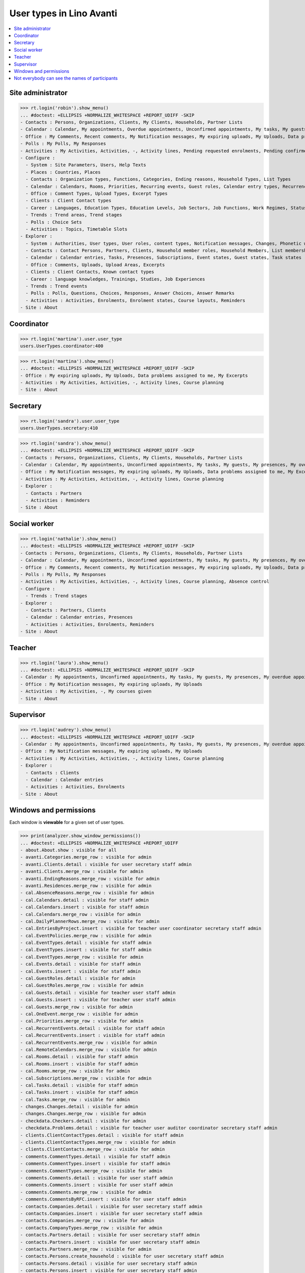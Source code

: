 .. doctest docs/specs/avanti/roles.rst
.. _avanti.specs.roles:

=========================
User types in Lino Avanti
=========================

.. doctest init:

    >>> import lino
    >>> lino.startup('lino_book.projects.adg.settings.doctests')
    >>> from lino.api.doctest import *

.. contents::
  :local:

    

Site administrator
==================

>>> rt.login('robin').show_menu()
... #doctest: +ELLIPSIS +NORMALIZE_WHITESPACE +REPORT_UDIFF -SKIP
- Contacts : Persons, Organizations, Clients, My Clients, Households, Partner Lists
- Calendar : Calendar, My appointments, Overdue appointments, Unconfirmed appointments, My tasks, My guests, My presences, My overdue appointments
- Office : My Comments, Recent comments, My Notification messages, My expiring uploads, My Uploads, Data problems assigned to me, My Excerpts
- Polls : My Polls, My Responses
- Activities : My Activities, Activities, -, Activity lines, Pending requested enrolments, Pending confirmed enrolments, Course planning, Absence control
- Configure :
  - System : Site Parameters, Users, Help Texts
  - Places : Countries, Places
  - Contacts : Organization types, Functions, Categories, Ending reasons, Household Types, List Types
  - Calendar : Calendars, Rooms, Priorities, Recurring events, Guest roles, Calendar entry types, Recurrency policies, Remote Calendars, Planner rows, Absence reasons
  - Office : Comment Types, Upload Types, Excerpt Types
  - Clients : Client Contact types
  - Career : Languages, Education Types, Education Levels, Job Sectors, Job Functions, Work Regimes, Statuses, Contract Durations
  - Trends : Trend areas, Trend stages
  - Polls : Choice Sets
  - Activities : Topics, Timetable Slots
- Explorer :
  - System : Authorities, User types, User roles, content types, Notification messages, Changes, Phonetic words, Data checkers, Data problems, All dashboard widgets
  - Contacts : Contact Persons, Partners, Clients, Household member roles, Household Members, List memberships
  - Calendar : Calendar entries, Tasks, Presences, Subscriptions, Event states, Guest states, Task states
  - Office : Comments, Uploads, Upload Areas, Excerpts
  - Clients : Client Contacts, Known contact types
  - Career : language knowledges, Trainings, Studies, Job Experiences
  - Trends : Trend events
  - Polls : Polls, Questions, Choices, Responses, Answer Choices, Answer Remarks
  - Activities : Activities, Enrolments, Enrolment states, Course layouts, Reminders
- Site : About

  

Coordinator
===========

>>> rt.login('martina').user.user_type
users.UserTypes.coordinator:400

>>> rt.login('martina').show_menu()
... #doctest: +ELLIPSIS +NORMALIZE_WHITESPACE +REPORT_UDIFF -SKIP
- Office : My expiring uploads, My Uploads, Data problems assigned to me, My Excerpts
- Activities : My Activities, Activities, -, Activity lines, Course planning
- Site : About
  

Secretary
=========

>>> rt.login('sandra').user.user_type
users.UserTypes.secretary:410

>>> rt.login('sandra').show_menu()
... #doctest: +ELLIPSIS +NORMALIZE_WHITESPACE +REPORT_UDIFF -SKIP
- Contacts : Persons, Organizations, Clients, My Clients, Households, Partner Lists
- Calendar : Calendar, My appointments, Unconfirmed appointments, My tasks, My guests, My presences, My overdue appointments
- Office : My Notification messages, My expiring uploads, My Uploads, Data problems assigned to me, My Excerpts
- Activities : My Activities, Activities, -, Activity lines, Course planning
- Explorer :
  - Contacts : Partners
  - Activities : Reminders
- Site : About



Social worker
=============

>>> rt.login('nathalie').show_menu()
... #doctest: +ELLIPSIS +NORMALIZE_WHITESPACE +REPORT_UDIFF -SKIP
- Contacts : Persons, Organizations, Clients, My Clients, Households, Partner Lists
- Calendar : Calendar, My appointments, Unconfirmed appointments, My tasks, My guests, My presences, My overdue appointments
- Office : My Comments, Recent comments, My Notification messages, My expiring uploads, My Uploads, Data problems assigned to me, My Excerpts
- Polls : My Polls, My Responses
- Activities : My Activities, Activities, -, Activity lines, Course planning, Absence control
- Configure :
  - Trends : Trend stages
- Explorer :
  - Contacts : Partners, Clients
  - Calendar : Calendar entries, Presences
  - Activities : Activities, Enrolments, Reminders
- Site : About

Teacher
=======

>>> rt.login('laura').show_menu()
... #doctest: +ELLIPSIS +NORMALIZE_WHITESPACE +REPORT_UDIFF -SKIP
- Calendar : My appointments, Unconfirmed appointments, My tasks, My guests, My presences, My overdue appointments
- Office : My Notification messages, My expiring uploads, My Uploads
- Activities : My Activities, -, My courses given
- Site : About

Supervisor
==========

>>> rt.login('audrey').show_menu()
... #doctest: +ELLIPSIS +NORMALIZE_WHITESPACE +REPORT_UDIFF -SKIP
- Calendar : My appointments, Unconfirmed appointments, My tasks, My guests, My presences, My overdue appointments
- Office : My Notification messages, My expiring uploads, My Uploads
- Activities : My Activities, Activities, -, Activity lines, Course planning
- Explorer :
  - Contacts : Clients
  - Calendar : Calendar entries
  - Activities : Activities, Enrolments
- Site : About



Windows and permissions
=======================

Each window is **viewable** for a given set of user types.

>>> print(analyzer.show_window_permissions())
... #doctest: +ELLIPSIS +NORMALIZE_WHITESPACE +REPORT_UDIFF
- about.About.show : visible for all
- avanti.Categories.merge_row : visible for admin
- avanti.Clients.detail : visible for user secretary staff admin
- avanti.Clients.merge_row : visible for admin
- avanti.EndingReasons.merge_row : visible for admin
- avanti.Residences.merge_row : visible for admin
- cal.AbsenceReasons.merge_row : visible for admin
- cal.Calendars.detail : visible for staff admin
- cal.Calendars.insert : visible for staff admin
- cal.Calendars.merge_row : visible for admin
- cal.DailyPlannerRows.merge_row : visible for admin
- cal.EntriesByProject.insert : visible for teacher user coordinator secretary staff admin
- cal.EventPolicies.merge_row : visible for admin
- cal.EventTypes.detail : visible for staff admin
- cal.EventTypes.insert : visible for staff admin
- cal.EventTypes.merge_row : visible for admin
- cal.Events.detail : visible for staff admin
- cal.Events.insert : visible for staff admin
- cal.GuestRoles.detail : visible for admin
- cal.GuestRoles.merge_row : visible for admin
- cal.Guests.detail : visible for teacher user staff admin
- cal.Guests.insert : visible for teacher user staff admin
- cal.Guests.merge_row : visible for admin
- cal.OneEvent.merge_row : visible for admin
- cal.Priorities.merge_row : visible for admin
- cal.RecurrentEvents.detail : visible for staff admin
- cal.RecurrentEvents.insert : visible for staff admin
- cal.RecurrentEvents.merge_row : visible for admin
- cal.RemoteCalendars.merge_row : visible for admin
- cal.Rooms.detail : visible for staff admin
- cal.Rooms.insert : visible for staff admin
- cal.Rooms.merge_row : visible for admin
- cal.Subscriptions.merge_row : visible for admin
- cal.Tasks.detail : visible for staff admin
- cal.Tasks.insert : visible for staff admin
- cal.Tasks.merge_row : visible for admin
- changes.Changes.detail : visible for admin
- changes.Changes.merge_row : visible for admin
- checkdata.Checkers.detail : visible for admin
- checkdata.Problems.detail : visible for teacher user auditor coordinator secretary staff admin
- clients.ClientContactTypes.detail : visible for staff admin
- clients.ClientContactTypes.merge_row : visible for admin
- clients.ClientContacts.merge_row : visible for admin
- comments.CommentTypes.detail : visible for staff admin
- comments.CommentTypes.insert : visible for staff admin
- comments.CommentTypes.merge_row : visible for admin
- comments.Comments.detail : visible for user staff admin
- comments.Comments.insert : visible for user staff admin
- comments.Comments.merge_row : visible for admin
- comments.CommentsByRFC.insert : visible for user staff admin
- contacts.Companies.detail : visible for user secretary staff admin
- contacts.Companies.insert : visible for user secretary staff admin
- contacts.Companies.merge_row : visible for admin
- contacts.CompanyTypes.merge_row : visible for admin
- contacts.Partners.detail : visible for user secretary staff admin
- contacts.Partners.insert : visible for user secretary staff admin
- contacts.Partners.merge_row : visible for admin
- contacts.Persons.create_household : visible for user secretary staff admin
- contacts.Persons.detail : visible for user secretary staff admin
- contacts.Persons.insert : visible for user secretary staff admin
- contacts.Persons.merge_row : visible for admin
- contacts.RoleTypes.merge_row : visible for admin
- contacts.Roles.merge_row : visible for admin
- countries.Countries.detail : visible for staff admin
- countries.Countries.insert : visible for staff admin
- countries.Countries.merge_row : visible for admin
- countries.Places.detail : visible for staff admin
- countries.Places.merge_row : visible for admin
- courses.Activities.detail : visible for teacher user auditor coordinator secretary staff admin
- courses.Activities.insert : visible for teacher user coordinator secretary staff admin
- courses.Activities.merge_row : visible for admin
- courses.Activities.print_presence_sheet : visible for teacher user auditor coordinator secretary staff admin
- courses.Activities.print_presence_sheet_html : visible for teacher user auditor coordinator secretary staff admin
- courses.Enrolments.detail : visible for teacher user auditor coordinator secretary staff admin
- courses.Enrolments.insert : visible for teacher user coordinator secretary staff admin
- courses.Enrolments.merge_row : visible for admin
- courses.EnrolmentsByCourse.insert : visible for teacher user coordinator secretary staff admin
- courses.EnrolmentsByPupil.insert : visible for user coordinator secretary staff admin
- courses.Lines.detail : visible for user auditor coordinator secretary staff admin
- courses.Lines.insert : visible for user coordinator secretary staff admin
- courses.Lines.merge_row : visible for admin
- courses.Reminders.merge_row : visible for admin
- courses.RemindersByEnrolment.detail : visible for user secretary staff admin
- courses.RemindersByEnrolment.insert : visible for user secretary staff admin
- courses.Slots.detail : visible for admin
- courses.Slots.insert : visible for admin
- courses.Slots.merge_row : visible for admin
- courses.StatusReport.show : visible for user auditor coordinator secretary staff admin
- courses.Topics.detail : visible for admin
- courses.Topics.merge_row : visible for admin
- cv.Durations.detail : visible for staff admin
- cv.Durations.merge_row : visible for admin
- cv.EducationLevels.detail : visible for staff admin
- cv.EducationLevels.merge_row : visible for admin
- cv.Experiences.detail : visible for staff admin
- cv.Experiences.merge_row : visible for admin
- cv.ExperiencesByPerson.insert : visible for user staff admin
- cv.Functions.detail : visible for staff admin
- cv.Functions.merge_row : visible for admin
- cv.LanguageKnowledges.merge_row : visible for admin
- cv.LanguageKnowledgesByPerson.detail : visible for user staff admin
- cv.LanguageKnowledgesByPerson.insert : visible for user staff admin
- cv.Regimes.detail : visible for staff admin
- cv.Regimes.merge_row : visible for admin
- cv.Sectors.detail : visible for staff admin
- cv.Sectors.merge_row : visible for admin
- cv.Statuses.detail : visible for staff admin
- cv.Statuses.merge_row : visible for admin
- cv.Studies.detail : visible for staff admin
- cv.Studies.merge_row : visible for admin
- cv.StudiesByPerson.insert : visible for user staff admin
- cv.StudyTypes.detail : visible for staff admin
- cv.StudyTypes.insert : visible for staff admin
- cv.StudyTypes.merge_row : visible for admin
- cv.Trainings.detail : visible for user staff admin
- cv.Trainings.insert : visible for user staff admin
- cv.Trainings.merge_row : visible for admin
- dashboard.Widgets.merge_row : visible for admin
- dupable.PhoneticWords.merge_row : visible for admin
- excerpts.ExcerptTypes.detail : visible for staff admin
- excerpts.ExcerptTypes.insert : visible for staff admin
- excerpts.ExcerptTypes.merge_row : visible for admin
- excerpts.Excerpts.detail : visible for user coordinator secretary staff admin
- excerpts.Excerpts.merge_row : visible for admin
- gfks.ContentTypes.detail : visible for admin
- gfks.ContentTypes.merge_row : visible for admin
- gfks.HelpTexts.merge_row : visible for admin
- households.Households.detail : visible for user secretary staff admin
- households.Households.merge_row : visible for admin
- households.Members.merge_row : visible for admin
- households.MembersByPerson.insert : visible for user secretary staff admin
- households.Types.detail : visible for staff admin
- households.Types.merge_row : visible for admin
- languages.Languages.detail : visible for staff admin
- languages.Languages.merge_row : visible for admin
- lists.ListTypes.merge_row : visible for admin
- lists.Lists.detail : visible for user secretary staff admin
- lists.Lists.insert : visible for user secretary staff admin
- lists.Lists.merge_row : visible for admin
- lists.Members.merge_row : visible for admin
- notify.Messages.merge_row : visible for admin
- polls.AnswerChoices.merge_row : visible for admin
- polls.AnswerRemarks.detail : visible for user staff admin
- polls.AnswerRemarks.insert : visible for user staff admin
- polls.AnswerRemarks.merge_row : visible for admin
- polls.ChoiceSets.detail : visible for staff admin
- polls.ChoiceSets.merge_row : visible for admin
- polls.Choices.merge_row : visible for admin
- polls.Polls.detail : visible for user staff admin
- polls.Polls.insert : visible for user staff admin
- polls.Polls.merge_row : visible for admin
- polls.Questions.detail : visible for staff admin
- polls.Questions.merge_row : visible for admin
- polls.Responses.detail : visible for user staff admin
- polls.Responses.insert : visible for user staff admin
- polls.Responses.merge_row : visible for admin
- sessions.SessionTable.merge_row : visible for admin
- system.SiteConfigs.detail : visible for admin
- system.SiteConfigs.merge_row : visible for admin
- trends.TrendAreas.detail : visible for staff admin
- trends.TrendAreas.merge_row : visible for admin
- trends.TrendEvents.merge_row : visible for admin
- trends.TrendStages.detail : visible for user staff admin
- trends.TrendStages.insert : visible for user staff admin
- trends.TrendStages.merge_row : visible for admin
- uploads.AllUploads.detail : visible for staff admin
- uploads.AllUploads.insert : visible for staff admin
- uploads.UploadTypes.detail : visible for staff admin
- uploads.UploadTypes.insert : visible for staff admin
- uploads.UploadTypes.merge_row : visible for admin
- uploads.Uploads.detail : visible for teacher user auditor coordinator secretary staff admin
- uploads.Uploads.insert : visible for teacher user coordinator secretary staff admin
- uploads.Uploads.merge_row : visible for admin
- uploads.UploadsByClient.insert : visible for user secretary staff admin
- uploads.UploadsByController.insert : visible for teacher user coordinator secretary staff admin
- users.AllUsers.send_welcome_email : visible for admin
- users.Authorities.merge_row : visible for admin
- users.Users.change_password : visible for teacher user auditor coordinator secretary staff admin
- users.Users.detail : visible for teacher user auditor coordinator secretary staff admin
- users.Users.insert : visible for teacher user coordinator secretary staff admin
- users.Users.merge_row : visible for admin
- users.UsersOverview.sign_in : visible for all
<BLANKLINE>


Not everybody can see the names of participants
===============================================

The names of the participants are confidential data in :ref:`avanti`.

System admins can see the full names:

>>> obj = courses.Course.objects.get(pk=1)
>>> rt.login('rolf').show('courses.EnrolmentsByCourse', obj, show_links=True)
... #doctest: +NORMALIZE_WHITESPACE -REPORT_UDIFF
================= ================= ========================================== ======== ============= =========== ======== ===== ========= ======== ============== ==================================================
 ID                Date of request   Client                                     Gender   Nationality   Childcare   School   Bus   Evening   Remark   Missing rate   Workflow
----------------- ----------------- ------------------------------------------ -------- ------------- ----------- -------- ----- --------- -------- -------------- --------------------------------------------------
 `31 <Detail>`__   30/01/2017        `ARNOLD Alexei (129) <Detail>`__           Male                   No          No       No    No                 25,00          **Confirmed** → [Cancelled] [Requested] [Trying]
 `25 <Detail>`__   03/02/2017        `ABDELNOUR Aámir (125) <Detail>`__         Male                   No          No       No    No                                **Requested** → [Confirm] [Cancelled] [Trying]
 `22 <Detail>`__   04/02/2017        `ARENT Afánásiiá (124) <Detail>`__         Female                 No          No       No    No                 25,00          **Trying** → [Requested]
 `19 <Detail>`__   06/02/2017        `DEMEULENAERE Dorothée (121) <Detail>`__   Female                 No          No       No    No                 25,00          **Confirmed** → [Cancelled] [Requested] [Trying]
 `13 <Detail>`__   09/02/2017        `ABBASI Aáishá (118) <Detail>`__           Female                 No          No       No    No                                **Requested** → [Confirm] [Cancelled] [Trying]
 `10 <Detail>`__   11/02/2017        `ALEKSANDROV Akim (116) <Detail>`__        Male                   No          No       No    No                 25,00          **Trying** → [Requested]
 `7 <Detail>`__    12/02/2017        `ABBAS Aábid (115) <Detail>`__             Male                   No          No       No    No                 25,00          **Confirmed** → [Cancelled] [Requested] [Trying]
 `1 <Detail>`__    15/02/2017        `ABEZGAUZ Adrik (112) <Detail>`__          Male                   No          No       No    No                                **Requested** → [Confirm] [Cancelled] [Trying]
================= ================= ========================================== ======== ============= =========== ======== ===== ========= ======== ============== ==================================================
<BLANKLINE>

Teachers and coordinators *can* see the full names (they need it
because they must register presences and absences), but they cannot
click on a name to see any detail.

>>> rt.login('laura').show('courses.EnrolmentsByCourse', obj, show_links=True)
... #doctest: +NORMALIZE_WHITESPACE -REPORT_UDIFF
================= ================= =============================== ======== ============= =========== ======== ===== ========= ======== ============== ==================================================
 ID                Date of request   Client                          Gender   Nationality   Childcare   School   Bus   Evening   Remark   Missing rate   Workflow
----------------- ----------------- ------------------------------- -------- ------------- ----------- -------- ----- --------- -------- -------------- --------------------------------------------------
 `31 <Detail>`__   30/01/2017        *ARNOLD Alexei (129)*           Male                   No          No       No    No                 25,00          **Confirmed** → [Cancelled] [Requested] [Trying]
 `25 <Detail>`__   03/02/2017        *ABDELNOUR Aámir (125)*         Male                   No          No       No    No                                **Requested** → [Confirm] [Cancelled] [Trying]
 `22 <Detail>`__   04/02/2017        *ARENT Afánásiiá (124)*         Female                 No          No       No    No                 25,00          **Trying** → [Requested]
 `19 <Detail>`__   06/02/2017        *DEMEULENAERE Dorothée (121)*   Female                 No          No       No    No                 25,00          **Confirmed** → [Cancelled] [Requested] [Trying]
 `13 <Detail>`__   09/02/2017        *ABBASI Aáishá (118)*           Female                 No          No       No    No                                **Requested** → [Confirm] [Cancelled] [Trying]
 `10 <Detail>`__   11/02/2017        *ALEKSANDROV Akim (116)*        Male                   No          No       No    No                 25,00          **Trying** → [Requested]
 `7 <Detail>`__    12/02/2017        *ABBAS Aábid (115)*             Male                   No          No       No    No                 25,00          **Confirmed** → [Cancelled] [Requested] [Trying]
 `1 <Detail>`__    15/02/2017        *ABEZGAUZ Adrik (112)*          Male                   No          No       No    No                                **Requested** → [Confirm] [Cancelled] [Trying]
================= ================= =============================== ======== ============= =========== ======== ===== ========= ======== ============== ==================================================
<BLANKLINE>


>>> rt.login('martina').show('courses.EnrolmentsByCourse', obj, show_links=True)
... #doctest: +NORMALIZE_WHITESPACE -REPORT_UDIFF
================= ================= =============================== ======== ============= =========== ======== ===== ========= ======== ============== ==================================================
 ID                Date of request   Client                          Gender   Nationality   Childcare   School   Bus   Evening   Remark   Missing rate   Workflow
----------------- ----------------- ------------------------------- -------- ------------- ----------- -------- ----- --------- -------- -------------- --------------------------------------------------
 `31 <Detail>`__   30/01/2017        *ARNOLD Alexei (129)*           Male                   No          No       No    No                 25,00          **Confirmed** → [Cancelled] [Requested] [Trying]
 `25 <Detail>`__   03/02/2017        *ABDELNOUR Aámir (125)*         Male                   No          No       No    No                                **Requested** → [Confirm] [Cancelled] [Trying]
 `22 <Detail>`__   04/02/2017        *ARENT Afánásiiá (124)*         Female                 No          No       No    No                 25,00          **Trying** → [Requested]
 `19 <Detail>`__   06/02/2017        *DEMEULENAERE Dorothée (121)*   Female                 No          No       No    No                 25,00          **Confirmed** → [Cancelled] [Requested] [Trying]
 `13 <Detail>`__   09/02/2017        *ABBASI Aáishá (118)*           Female                 No          No       No    No                                **Requested** → [Confirm] [Cancelled] [Trying]
 `10 <Detail>`__   11/02/2017        *ALEKSANDROV Akim (116)*        Male                   No          No       No    No                 25,00          **Trying** → [Requested]
 `7 <Detail>`__    12/02/2017        *ABBAS Aábid (115)*             Male                   No          No       No    No                 25,00          **Confirmed** → [Cancelled] [Requested] [Trying]
 `1 <Detail>`__    15/02/2017        *ABEZGAUZ Adrik (112)*          Male                   No          No       No    No                                **Requested** → [Confirm] [Cancelled] [Trying]
================= ================= =============================== ======== ============= =========== ======== ===== ========= ======== ============== ==================================================
<BLANKLINE>


But auditors see only the pupil's number and place:

>>> rt.login('audrey').show('courses.EnrolmentsByCourse', obj, show_links=True)
... #doctest: +NORMALIZE_WHITESPACE -REPORT_UDIFF
================= ================= ==================== ======== ============= =========== ======== ===== ========= ======== ============== ===============
 ID                Date of request   Client               Gender   Nationality   Childcare   School   Bus   Evening   Remark   Missing rate   Workflow
----------------- ----------------- -------------------- -------- ------------- ----------- -------- ----- --------- -------- -------------- ---------------
 `31 <Detail>`__   30/01/2017        *(129) from Eupen*   Male                   No          No       No    No                 25,00          **Confirmed**
 `25 <Detail>`__   03/02/2017        *(125) from Eupen*   Male                   No          No       No    No                                **Requested**
 `22 <Detail>`__   04/02/2017        *(124) from Eupen*   Female                 No          No       No    No                 25,00          **Trying**
 `19 <Detail>`__   06/02/2017        *(121) from Eupen*   Female                 No          No       No    No                 25,00          **Confirmed**
 `13 <Detail>`__   09/02/2017        *(118) from Eupen*   Female                 No          No       No    No                                **Requested**
 `10 <Detail>`__   11/02/2017        *(116) from Eupen*   Male                   No          No       No    No                 25,00          **Trying**
 `7 <Detail>`__    12/02/2017        *(115) from Eupen*   Male                   No          No       No    No                 25,00          **Confirmed**
 `1 <Detail>`__    15/02/2017        *(112) from Eupen*   Male                   No          No       No    No                                **Requested**
================= ================= ==================== ======== ============= =========== ======== ===== ========= ======== ============== ===============
<BLANKLINE>



